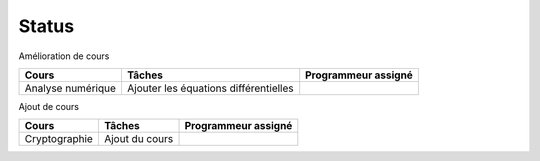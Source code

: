 =================================
Status
=================================

Amélioration de cours

====================== ====================================== =========================
Cours                  Tâches                                 Programmeur assigné
====================== ====================================== =========================
Analyse numérique      Ajouter les équations différentielles  \
====================== ====================================== =========================

Ajout de cours

====================== ====================================== =========================
Cours                  Tâches                                 Programmeur assigné
====================== ====================================== =========================
Cryptographie          Ajout du cours
====================== ====================================== =========================